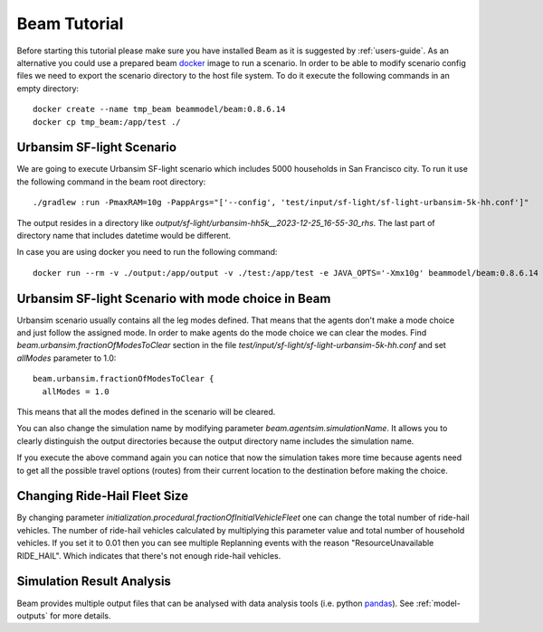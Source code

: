 Beam Tutorial
=============
Before starting this tutorial please make sure you have installed Beam as it is suggested by :ref:`users-guide`.
As an alternative you could use a prepared beam `docker <https://www.docker.com/>`_ image to run a scenario.
In order to be able to modify scenario config files we need to export the scenario directory to the host file system.
To do it execute the following commands in an empty directory::

    docker create --name tmp_beam beammodel/beam:0.8.6.14
    docker cp tmp_beam:/app/test ./

Urbansim SF-light Scenario
--------------------------
We are going to execute Urbansim SF-light scenario which includes 5000 households in San Francisco city. To run it use
the following command in the beam root directory::

  ./gradlew :run -PmaxRAM=10g -PappArgs="['--config', 'test/input/sf-light/sf-light-urbansim-5k-hh.conf']"

The output resides in a directory like *output/sf-light/urbansim-hh5k__2023-12-25_16-55-30_rhs*. The last part of
directory name that includes datetime would be different.

In case you are using docker you need to run the following command::

    docker run --rm -v ./output:/app/output -v ./test:/app/test -e JAVA_OPTS='-Xmx10g' beammodel/beam:0.8.6.14 --config test/input/sf-light/sf-light-urbansim-5k-hh.conf


Urbansim SF-light Scenario with mode choice in Beam
---------------------------------------------------

Urbansim scenario usually contains all the leg modes defined. That means that the agents don't make a mode choice and
just follow the assigned mode. In order to make agents do the mode choice we can clear the modes. Find
*beam.urbansim.fractionOfModesToClear* section in the file *test/input/sf-light/sf-light-urbansim-5k-hh.conf* and
set *allModes* parameter to 1.0::

    beam.urbansim.fractionOfModesToClear {
      allModes = 1.0

This means that all the modes defined in the scenario will be cleared.

You can also change the simulation name by modifying parameter *beam.agentsim.simulationName*. It allows you to clearly
distinguish the output directories because the output directory name includes the simulation name.

If you execute the above command again you can notice that now the simulation takes more time because agents need to
get all the possible travel options (routes) from their current location to the destination before
making the choice.

Changing Ride-Hail Fleet Size
-----------------------------

By changing parameter *initialization.procedural.fractionOfInitialVehicleFleet* one can change the total number of
ride-hail vehicles. The number of ride-hail vehicles calculated by multiplying this parameter value and total number of
household vehicles.
If you set it to 0.01 then you can see multiple Replanning events with the reason "ResourceUnavailable RIDE_HAIL".
Which indicates that there's not enough ride-hail vehicles.


Simulation Result Analysis
--------------------------

Beam provides multiple output files that can be analysed with data analysis tools (i.e. python `pandas
<https://pandas.pydata.org/>`_). See :ref:`model-outputs` for more details.